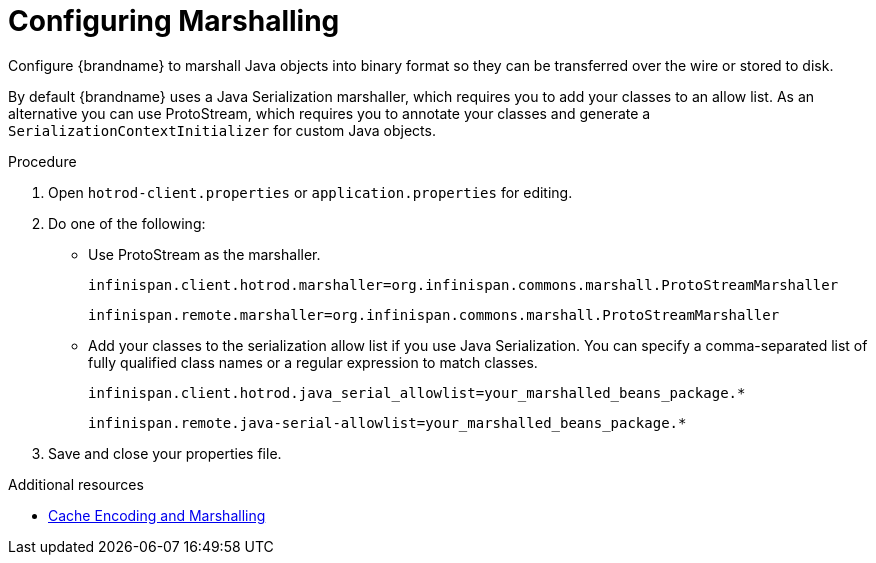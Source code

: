 [id='spring-boot-serialization_{context}']
= Configuring Marshalling
Configure {brandname} to marshall Java objects into binary format so they can be transferred over the wire or stored to disk.

By default {brandname} uses a Java Serialization marshaller, which requires you to add your classes to an allow list.
As an alternative you can use ProtoStream, which requires you to annotate your classes and generate a `SerializationContextInitializer` for custom Java objects.

.Procedure

. Open `hotrod-client.properties` or `application.properties` for editing.
. Do one of the following:
+
* Use ProtoStream as the marshaller.
+
[source,text,options=nowrap,subs=attributes+]
----
infinispan.client.hotrod.marshaller=org.infinispan.commons.marshall.ProtoStreamMarshaller
----
+
[source,text,options=nowrap,subs=attributes+]
----
infinispan.remote.marshaller=org.infinispan.commons.marshall.ProtoStreamMarshaller
----
+
* Add your classes to the serialization allow list if you use Java Serialization.
You can specify a comma-separated list of fully qualified class names or a regular expression to match classes.
+
[source,text,options=nowrap,subs=attributes+]
----
infinispan.client.hotrod.java_serial_allowlist=your_marshalled_beans_package.*
----
+
[source,text,options=nowrap,subs=attributes+]
----
infinispan.remote.java-serial-allowlist=your_marshalled_beans_package.*
----
+
. Save and close your properties file.

[role="_additional-resources"]
.Additional resources
* link:{encoding_docs}[Cache Encoding and Marshalling]
